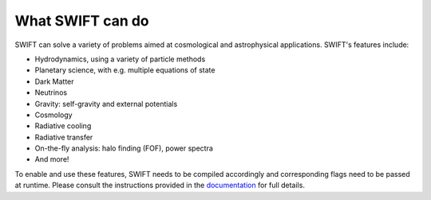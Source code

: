 What SWIFT can do
=================

SWIFT can solve a variety of problems aimed at cosmological and
astrophysical applications. SWIFT's features include:

+ Hydrodynamics, using a variety of particle methods
+ Planetary science, with e.g. multiple equations of state
+ Dark Matter
+ Neutrinos
+ Gravity: self-gravity and external potentials
+ Cosmology 
+ Radiative cooling
+ Radiative transfer
+ On-the-fly analysis: halo finding (FOF), power spectra
+ And more!

To enable and use these features, SWIFT needs to be compiled accordingly
and corresponding flags need to be passed at runtime. Please consult the 
instructions provided in the `documentation <https://swiftsim.com/docs>`_ 
for full details.
